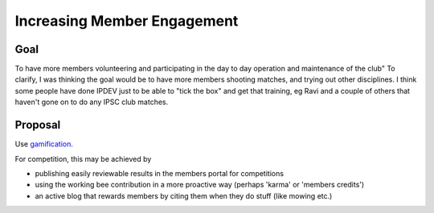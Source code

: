 Increasing Member Engagement
============================

Goal
----

To have more members volunteering and participating in the day to day operation and maintenance of the club"
To clarify, I was thinking the goal would be to have more members shooting matches, and trying out other disciplines.
I think some people have done IPDEV just to be able to "tick the box" and get that training, eg Ravi and a couple of
others that haven't gone on to do any IPSC club matches.

Proposal
--------

Use `gamification <https://en.wikipedia.org/wiki/Gamification>`_.

For competition, this may be achieved by

- publishing easily reviewable results in the members portal for competitions
- using the working bee contribution in a more proactive way (perhaps 'karma' or 'members credits')
- an active blog that rewards members by citing them when they do stuff (like mowing etc.)